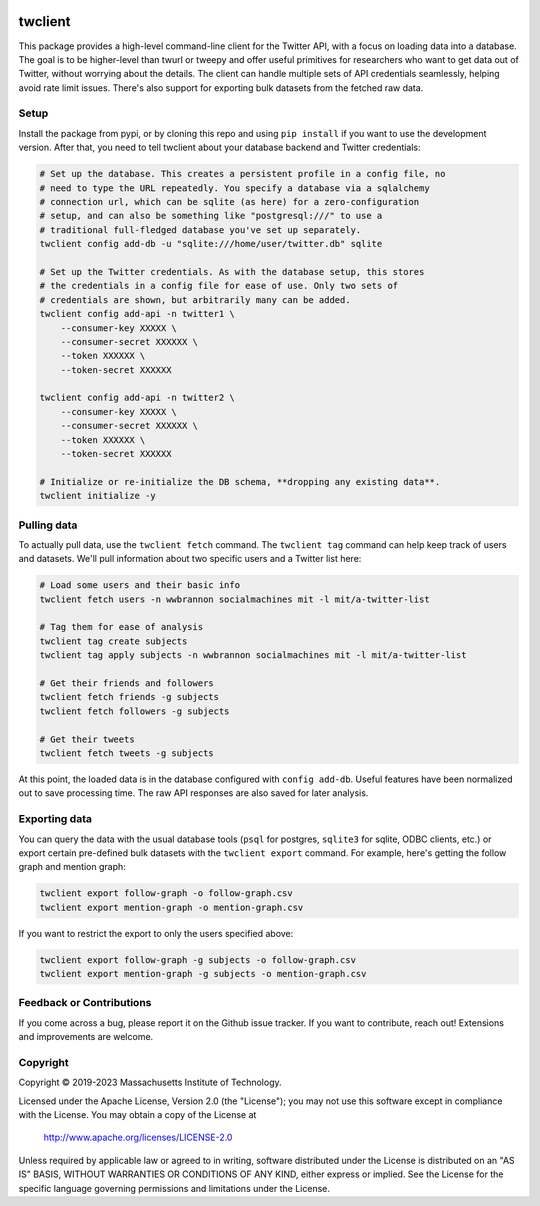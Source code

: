 |Apache 2.0 license|

.. |Apache 2.0 license| image:: https://img.shields.io/badge/License-Apache_2.0-blue.svg
   :target: https://www.apache.org/licenses/LICENSE-2.0

..
    |Documentation Status|

    .. |Documentation Status| image:: https://readthedocs.org/projects/twclient/badge/?version=latest
       :target: http://twclient.readthedocs.io/?badge=latest

    |PyPI version fury.io|

    .. |PyPI version fury.io| image:: https://badge.fury.io/py/twclient.svg
       :target: https://pypi.python.org/pypi/twclient/

    |PyPI pyversions|

    .. |PyPI pyversions| image:: https://img.shields.io/pypi/pyversions/twclient.svg
       :target: https://pypi.python.org/pypi/twclient/

twclient
========

This package provides a high-level command-line client for the Twitter API,
with a focus on loading data into a database. The goal is to be higher-level
than twurl or tweepy and offer useful primitives for researchers who want to
get data out of Twitter, without worrying about the details. The client can
handle multiple sets of API credentials seamlessly, helping avoid rate limit
issues. There's also support for exporting bulk datasets from the fetched raw
data.

~~~~~~~~~
  Setup
~~~~~~~~~

Install the package from pypi, or by cloning this repo and using ``pip
install`` if you want to use the development version. After that, you need to
tell twclient about your database backend and Twitter credentials:

.. code-block:: bash

   # Set up the database. This creates a persistent profile in a config file, no
   # need to type the URL repeatedly. You specify a database via a sqlalchemy
   # connection url, which can be sqlite (as here) for a zero-configuration
   # setup, and can also be something like "postgresql:///" to use a
   # traditional full-fledged database you've set up separately.
   twclient config add-db -u "sqlite:///home/user/twitter.db" sqlite

   # Set up the Twitter credentials. As with the database setup, this stores
   # the credentials in a config file for ease of use. Only two sets of
   # credentials are shown, but arbitrarily many can be added.
   twclient config add-api -n twitter1 \
       --consumer-key XXXXX \
       --consumer-secret XXXXXX \
       --token XXXXXX \
       --token-secret XXXXXX

   twclient config add-api -n twitter2 \
       --consumer-key XXXXX \
       --consumer-secret XXXXXX \
       --token XXXXXX \
       --token-secret XXXXXX

   # Initialize or re-initialize the DB schema, **dropping any existing data**.
   twclient initialize -y

~~~~~~~~~~~~~~~~
  Pulling data
~~~~~~~~~~~~~~~~

To actually pull data, use the ``twclient fetch`` command. The ``twclient tag``
command can help keep track of users and datasets. We'll pull information about
two specific users and a Twitter list here:

.. code-block:: bash

   # Load some users and their basic info
   twclient fetch users -n wwbrannon socialmachines mit -l mit/a-twitter-list

   # Tag them for ease of analysis
   twclient tag create subjects
   twclient tag apply subjects -n wwbrannon socialmachines mit -l mit/a-twitter-list

   # Get their friends and followers
   twclient fetch friends -g subjects
   twclient fetch followers -g subjects

   # Get their tweets
   twclient fetch tweets -g subjects

At this point, the loaded data is in the database configured with ``config
add-db``. Useful features have been normalized out to save processing time. The
raw API responses are also saved for later analysis.

~~~~~~~~~~~~~~~~~~
  Exporting data
~~~~~~~~~~~~~~~~~~

You can query the data with the usual database tools (``psql`` for postgres,
``sqlite3`` for sqlite, ODBC clients, etc.) or export certain pre-defined bulk
datasets with the ``twclient export`` command. For example, here's getting the
follow graph and mention graph:

.. code-block:: bash

    twclient export follow-graph -o follow-graph.csv
    twclient export mention-graph -o mention-graph.csv

If you want to restrict the export to only the users specified above:

.. code-block:: bash

    twclient export follow-graph -g subjects -o follow-graph.csv
    twclient export mention-graph -g subjects -o mention-graph.csv

~~~~~~~~~~~~~~~~~~~~~~~~~~~~~
  Feedback or Contributions
~~~~~~~~~~~~~~~~~~~~~~~~~~~~~

If you come across a bug, please report it on the Github issue tracker. If you
want to contribute, reach out! Extensions and improvements are welcome.

~~~~~~~~~~~~~
  Copyright
~~~~~~~~~~~~~

Copyright © 2019-2023 Massachusetts Institute of Technology.

Licensed under the Apache License, Version 2.0 (the "License");
you may not use this software except in compliance with the License.
You may obtain a copy of the License at

    http://www.apache.org/licenses/LICENSE-2.0

Unless required by applicable law or agreed to in writing, software
distributed under the License is distributed on an "AS IS" BASIS,
WITHOUT WARRANTIES OR CONDITIONS OF ANY KIND, either express or implied.
See the License for the specific language governing permissions and
limitations under the License.
